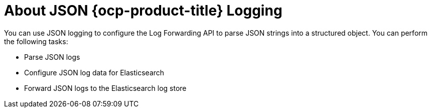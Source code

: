 // Module included in the following assemblies:
//
// * observability/logging/cluster-logging.adoc

:_mod-docs-content-type: CONCEPT
[id="cluster-logging-json-logging-about_{context}"]
= About JSON {ocp-product-title} Logging

You can use JSON logging to configure the Log Forwarding API to parse JSON strings into a structured object. You can perform the following tasks:

* Parse JSON logs
* Configure JSON log data for Elasticsearch
* Forward JSON logs to the Elasticsearch log store
